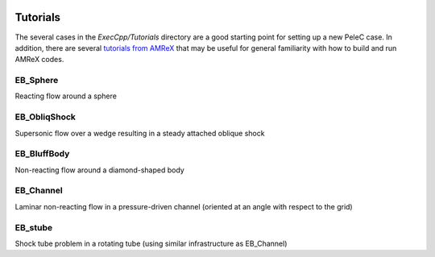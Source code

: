  .. role:: cpp(code)
    :language: c++
 
.. _Tutorials:


Tutorials
---------

The several cases in the *ExecCpp/Tutorials* directory are a good starting point for setting up a new PeleC case. In addition, there are several `tutorials from AMReX <https://amrex-codes.github.io/amrex/docs_html/Basics.html#example-heatequation-ex1-c>`_ that may be useful for general familiarity with how to build and run AMReX codes.

EB_Sphere
~~~~~~~~~
Reacting flow around a sphere

EB_ObliqShock
~~~~~~~~~~~~~
Supersonic flow over a wedge resulting in a steady attached oblique shock

EB_BluffBody
~~~~~~~~~~~~
Non-reacting flow around a diamond-shaped body

EB_Channel
~~~~~~~~~~
Laminar non-reacting flow in a pressure-driven channel (oriented at an angle with respect to the grid)

EB_stube
~~~~~~~~~~
Shock tube problem in a rotating tube (using similar infrastructure as EB_Channel)

